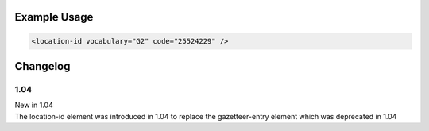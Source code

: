 

Example Usage
~~~~~~~~~~~~~

.. code-block:: xml

    <location-id vocabulary="G2" code="25524229" />


Changelog
~~~~~~~~~

1.04
^^^^

| New in 1.04
| The location-id element was introduced in 1.04 to replace the gazetteer-entry element which was deprecated in 1.04
